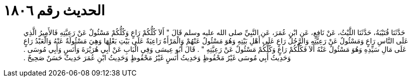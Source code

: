 
= الحديث رقم ١٨٠٦

[quote.hadith]
حَدَّثَنَا قُتَيْبَةُ، حَدَّثَنَا اللَّيْثُ، عَنْ نَافِعٍ، عَنِ ابْنِ عُمَرَ، عَنِ النَّبِيِّ صلى الله عليه وسلم قَالَ ‏"‏ أَلاَ كُلُّكُمْ رَاعٍ وَكُلُّكُمْ مَسْئُولٌ عَنْ رَعِيَّتِهِ فَالأَمِيرُ الَّذِي عَلَى النَّاسِ رَاعٍ وَمَسْئُولٌ عَنْ رَعِيَّتِهِ وَالرَّجُلُ رَاعٍ عَلَى أَهْلِ بَيْتِهِ وَهُوَ مَسْئُولٌ عَنْهُمْ وَالْمَرْأَةُ رَاعِيَةٌ عَلَى بَيْتِ بَعْلِهَا وَهِيَ مَسْئُولَةٌ عَنْهُ وَالْعَبْدُ رَاعٍ عَلَى مَالِ سَيِّدِهِ وَهُوَ مَسْئُولٌ عَنْهُ أَلاَ فَكُلُّكُمْ رَاعٍ وَكُلُّكُمْ مَسْئُولٌ عَنْ رَعِيَّتِهِ ‏"‏ ‏.‏ قَالَ أَبُو عِيسَى وَفِي الْبَابِ عَنْ أَبِي هُرَيْرَةَ وَأَنَسٍ وَأَبِي مُوسَى ‏.‏ وَحَدِيثُ أَبِي مُوسَى غَيْرُ مَحْفُوظٍ وَحَدِيثُ أَنَسٍ غَيْرُ مَحْفُوظٍ وَحَدِيثُ ابْنِ عُمَرَ حَدِيثٌ حَسَنٌ صَحِيحٌ ‏.‏